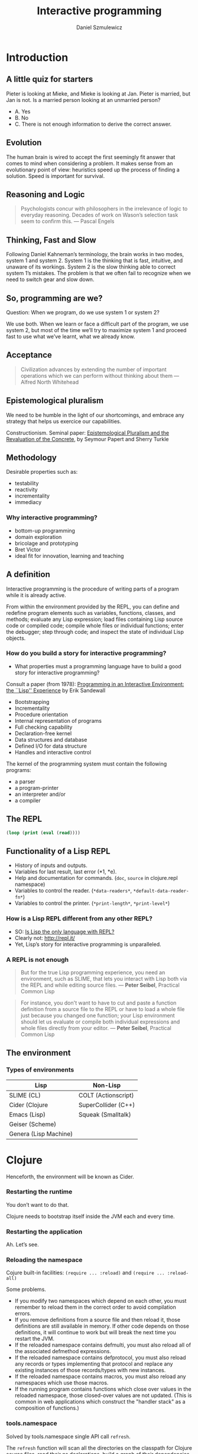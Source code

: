 #+REVEAL_ROOT: https://cdn.jsdelivr.net/reveal.js/2.6.2/
#+REVEAL_THEME: moon
#+OPTIONS: num:nil toc:nil
#+REVEAL_DEFAULT_FRAG_STYLE: roll-in
#+REVEAL_EXTRA_CSS: http://gad.tuppu.net/css/tables.css
#+AUTHOR: Daniel Szmulewicz
#+EMAIL: daniel.szmulewicz@gmail.com
#+TITLE: Interactive programming

* Introduction
** A little quiz for starters
Pieter is looking at Mieke, and Mieke is looking at Jan. Pieter is married, but Jan is not. Is a married person looking at an unmarried person?
#+REVEAL: split
- A. Yes
- B. No
- C. There is not enough information to derive the correct answer.
** Evolution
The human brain is wired to accept the first seemingly fit answer that comes to mind when considering a problem.
It makes sense from an evolutionary point of view: heuristics speed up the process of finding a solution. Speed is important for survival.
** Reasoning and Logic
#+BEGIN_QUOTE
Psychologists concur with philosophers in the irrelevance of logic to everyday reasoning. Decades of work on Wason’s selection task seem to confirm this. — Pascal Engels
#+END_QUOTE
** Thinking, Fast and Slow
Following Daniel Kahneman’s terminology, the brain works in two modes, system 1 and system 2. System 1 is the thinking that is fast, intuitive, and unaware of its workings. System 2 is the slow thinking able to correct system 1’s mistakes. The problem is that we often fail to recognize when we need to switch gear and slow down. 
** So, programming are we?
Question: When we program, do we use system 1 or system 2?
#+ATTR_REVEAL: :frag (roll-in)
We use both. When we learn or face a difficult part of the program, we use system 2, but most of the time we’ll try to maximize system 1 and proceed fast to use what we’ve learnt, what we already know.
** Acceptance
#+BEGIN_QUOTE
Civilization advances by extending the number of important operations which we can perform without thinking about them — Alfred North Whitehead
#+END_QUOTE
** Epistemological pluralism
We need to be humble in the light of our shortcomings, and embrace any strategy that helps us exercice our capabilities. 
#+REVEAL: split
Constructionism. Seminal paper: [[http://www.papert.org/articles/EpistemologicalPluralism.html][Epistemological Pluralism and the Revaluation of the Concrete]], by Seymour Papert and Sherry Turkle
** Methodology
Desirable properties such as:
- testability
- reactivity
- incrementality
- immediacy
*** Why interactive programming?
- bottom-up programming
- domain exploration
- bricolage and prototyping
- Bret Victor
- ideal fit for innovation, learning and teaching 

** A definition

Interactive programming is the procedure of writing parts of a program while it is already active.

#+REVEAL: split

From within the environment provided by the REPL, you can define and redefine program elements such as variables, functions, classes, and methods; evaluate any Lisp expression; load files containing Lisp source code or compiled code; compile whole files or individual functions; enter the debugger; step through code; and inspect the state of individual Lisp objects.

*** How do you build a story for interactive programming?
- What properties must a programming language have to build a good story for interactive programming?

Consult a paper (from 1978): [[http://www.ida.liu.se/ext/caisor/archive/1978/001/caisor-1978-001.pdf][Programming in an Interactive Environment: the ``Lisp'' Experience]] by Erik Sandewall
#+REVEAL: split

- Bootstrapping
- Incrementality
- Procedure orientation
- Internal representation of programs
- Full checking capability
- Declaration-free kernel
- Data structures and database
- Defined I/O for data structure
- Handles and interactive control

#+REVEAL: split

The kernel of the programming system must contain the following programs:

- a parser 
- a program-printer
- an interpreter and/or
- a compiler 

** The REPL
#+BEGIN_SRC emacs-lisp
(loop (print (eval (read))))
#+END_SRC
** Functionality of a Lisp REPL
#+ATTR_REVEAL: :frag (roll-in roll-in roll-in roll-in roll-in)
 * History of inputs and outputs.
 * Variables for last result, last error (*1, *e).
 * Help and documentation for commands. (~doc~, ~source~ in clojure.repl namespace)
 * Variables to control the reader. (~*data-readers*~, ~*default-data-reader-fn*~)
 * Variables to control the printer. (~*print-length*~, ~*print-level*~)
*** How is a Lisp REPL different from any other REPL?

- SO: [[http://stackoverflow.com/questions/5671214/is-lisp-the-only-language-with-repl][Is Lisp the only language with REPL?]]
- Clearly not: http://repl.it/
- Yet, Lisp’s story for interactive programming is unparalleled.

*** A REPL is not enough
#+BEGIN_QUOTE
But for the true Lisp programming experience, you need an environment, such as SLIME, that lets you interact with Lisp both via the REPL and while editing source files. — *Peter Seibel*, Practical Common Lisp
#+END_QUOTE
#+REVEAL: split
#+BEGIN_QUOTE
For instance, you don't want to have to cut and paste a function definition from a source file to the REPL or have to load a whole file just because you changed one function; your Lisp environment should let us evaluate or compile both individual expressions and whole files directly from your editor. — *Peter Seibel*, Practical Common Lisp
#+END_QUOTE
** The environment
*** Types of environments
| Lisp                  | Non-Lisp            |
|-----------------------+---------------------|
| SLIME  (CL)           | COLT (Actionscript) |
| Cider (Clojure        | SuperCollider (C++) |
| Emacs (Lisp)          | Squeak (Smalltalk)  |
| Geiser (Scheme)       |                     |
| Genera (Lisp Machine) |                     |
* Clojure
Henceforth, the environment will be known as Cider.
*** Restarting the runtime
You don’t want to do that. 
#+REVEAL: split
Clojure needs to bootstrap itself inside the JVM each and every time.
*** Restarting the application
Ah. Let’s see.
*** Reloading the namespace
Cojure built-in facilities: ~(require ... :reload)~ and ~(require ... :reload-all)~ 
#+REVEAL: split
Some problems.
#+ATTR_REVEAL: :frag (roll-in)
- If you modify two namespaces which depend on each other, you must remember to reload them in the correct order to avoid compilation errors.
- If you remove definitions from a source file and then reload it, those definitions are still available in memory. If other code depends on those definitions, it will continue to work but will break the next time you restart the JVM.
- If the reloaded namespace contains defmulti, you must also reload all of the associated defmethod expressions.
- If the reloaded namespace contains defprotocol, you must also reload any records or types implementing that protocol and replace any existing instances of those records/types with new instances.
- If the reloaded namespace contains macros, you must also reload any namespaces which use those macros.
- If the running program contains functions which close over values in the reloaded namespace, those closed-over values are not updated. (This is common in web applications which construct the "handler stack" as a composition of functions.)
*** tools.namespace 
Solved by tools.namespace single API call ~refresh~.
#+REVEAL: split
The ~refresh~ function will scan all the directories on the classpath for Clojure source files, read their ns declarations, build a graph of their dependencies, and load them in dependency order. (You can change the directories it scans with set-refresh-dirs.)
#+REVEAL: split
But first, it will unload (remove) the namespaces that changed to clear out any old definitions.
#+REVEAL: split
#+BEGIN_SRC clojure
user=> (require '[clojure.tools.namespace.repl :refer [refresh]])
user=> (refresh)
user=> (def my-app (start-my-app))
#+END_SRC
#+REVEAL: split
#+BEGIN_SRC clojure
user=> (stop-my-app my-app)
user=> (refresh)
user=> (def my-app (start-my-app))
#+END_SRC
** So, is that it?
#+ATTR_REVEAL: :frag (roll-in)
- No global state. ~refresh~ will destroy Vars when it reloads the namespace (even ~defonce~)
- Acquiring and releasing resources (sockets, files, database connections)
*** The Reloaded pattern
~tools.namespace~ + Lifecycle protocol (Stuart Sierra)
http://thinkrelevance.com/blog/2013/06/04/clojure-workflow-reloaded
*** component
~component~ is a tiny Clojure framework for managing the lifecycle of software components which have runtime state. 
*** system
A set of readymade components. The usual suspects.
| Jetty         | Datomic    |
| HTTP kit      | H2         |
| Aleph         | Monger     |
| Sente         | nREPL      |
| Neo4j         | Langohr    |
| ElasticSearch | PostgreSQL |
| Immutant      | Etsy       |
*** Leiningen
JVM instances proliferation. Examples: the REPL, the ~cljs~ build, the hot-reloading process (figwheel), preprocessors, watchers....

In shell a:
#+BEGIN_SRC bash
$ lein repl :headless
#+END_SRC
In shell b:
#+BEGIN_SRC bash
$ lein trampoline cljsbuild repl-listen
#+END_SRC
Or:
#+BEGIN_SRC bash
$ lein figwheel
#+END_SRC
*** Boot
Single JVM instance.
#+BEGIN_SRC clojure
(deftask dev
  "Run a restartable system in the Repl"
  []
  (comp
   (watch :verbose true)  
   (reload) ; figwheel
   (cljs :source-map true) ; cljsbuild
   (repl :server true))) ; REPL 
#+END_SRC
*** Anatomy of a system 
#+BEGIN_SRC clojure
(defsystem dev-system
  [:db (new-h2-database DEFAULT-MEM-SPEC)
   :web (new-web-server (Integer. (env :http-port)) app)])
#+END_SRC 
*** Boot-system
#+BEGIN_SRC clojure
(deftask dev
  "Run a restartable system in the Repl"
  []
  (comp
   (environ :env {:http-port "3025"
                  :imdb-key "xxxxx-xxxx-xxxxx-xxxxx"})
   (watch :verbose true)
   (system :sys #'dev-system :auto-start true :hot-reload true :files ["handler.clj"])
   (reload) ; equivalent to figwheel
   (cljs :source-map true) ; equivalent to cljsbuild
   (repl :server true)))
#+END_SRC
#+REVEAL: split
https://github.com/danielsz/system#boot-system
** CQFD
Your application updates itself automatically when editing your source code.
- ~(require ... :reload)~
- ~(refresh}~ (via ~(reloaded.repl/reset)~)
#+BEGIN_NOTES
- (Levels of REPLs.)
- (Restarts (restores known program states) and error handling) In case of an error one gets just another REPL, with added debug commands, in the context of the error. 
#+END_NOTES
* Reference
** A history of interactive programming

http://ecx.images-amazon.com/images/I/51qjJtCFxiL.jpg

** GUIs and interactive environments
http://upload.wikimedia.org/wikipedia/en/d/d2/Symbolics-document-examiner.png
#+REVEAL: split
Garnet - a graphical toolkit for Lisp
#+REVEAL_HTML: <iframe width="420" height="315" src="https://www.youtube.com/embed/wc8A0woo0X4" frameborder="0" allowfullscreen></iframe>
** Live coding
Live coding performance in Impromptu by Andrew Sorensen.

#+REVEAL_HTML: <iframe width="420" height="315" src="https://www.youtube.com/embed/b-8Cmd6k4_M" frameborder="0" allowfullscreen></iframe>
** A REPL Everywhere
Full Clojure programming environment in Microsoft Excel
https://github.com/whamtet/Excel-REPL
** The ultimate interactive session
#+REVEAL_HTML: <iframe width="420" height="315" src="https://www.youtube.com/embed/_B_4vhsmRRI" frameborder="0" allowfullscreen></iframe>
